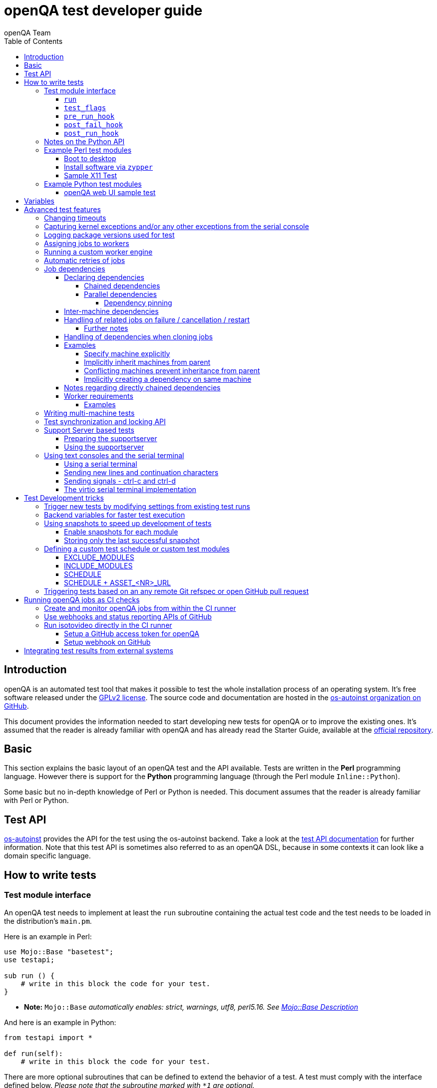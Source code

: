 
[[writingtests]]
= openQA test developer guide
:toc: left
:toclevels: 6
:author: openQA Team

== Introduction

openQA is an automated test tool that makes it possible to test the whole
installation process of an operating system. It's free software released
under the http://www.gnu.org/licenses/gpl-2.0.html[GPLv2 license]. The
source code and documentation are hosted in the
https://github.com/os-autoinst[os-autoinst organization on GitHub].

This document provides the information needed to start developing new tests for
openQA or to improve the existing ones. It's assumed that the reader is already
familiar with openQA and has already read the Starter Guide, available at the
https://github.com/os-autoinst/openQA[official repository].

== Basic
[id="basic"]

This section explains the basic layout of an openQA test and the API available.
Tests are written in the *Perl* programming language. However there is support
for the *Python* programming language (through the Perl module
`Inline::Python`).

Some basic but no in-depth knowledge of Perl or Python is needed. This document
assumes that the reader is already familiar with Perl or Python.

== Test API
[id="api"]
:testapi: https://github.com/os-autoinst/os-autoinst/blob/master/testapi.pm[os-autoinst]

{testapi} provides the API for the test using the os-autoinst backend. Take a
look at the http://open.qa/api/testapi[test API documentation] for further
information. Note that this test API is sometimes also referred to as an openQA
DSL, because in some contexts it can look like a domain specific language.

== How to write tests

=== Test module interface

An openQA test needs to implement at least the `run` subroutine containing the
actual test code and the test needs to be loaded in the distribution's
`main.pm`.

Here is an example in Perl:

[source,perl]
-------------------------------------------------------------------
use Mojo::Base "basetest";
use testapi;

sub run () {
    # write in this block the code for your test.
}
-------------------------------------------------------------------
* **Note:** `Mojo::Base` _automatically enables: strict, warnings, utf8, perl5.16. See https://docs.mosjolicious.org/Mojo/Base#DESCRIPTION[Mojo::Base Description]_

And here is an example in Python:

[source,python]
-------------------------------------------------------------------
from testapi import *

def run(self):
    # write in this block the code for your test.
-------------------------------------------------------------------

There are more optional subroutines that can be defined to extend the behavior
of a test. A test must comply with the interface defined below. _Please note
that the subroutine marked with `*1` are optional._

[source,python]
-------------------------------------------------------------------
# Written in type-hinted python to indicate explicitly return types
def run(self): -> None
def test_flags(): -> dict # *1
def post_fail_hook(): -> None # *1
def pre_run_hook(): -> None # *1
def post_run_hook(): -> None # *1
-------------------------------------------------------------------

==== `run`
Defines the actual steps to be performed during the module execution.

An example usage:

[source,perl]
-------------------------------------------------------------------
sub run () {
    # wait for bootloader to appear
    # with a timeout explicitly lower than the default because
    # the bootloader screen will timeout itself
    assert_screen "bootloader", 15;

    # press enter to boot right away
    send_key "ret";

    # wait for the desktop to appear
    assert_screen "desktop", 300;
}
-------------------------------------------------------------------

`assert_screen` & `send_key` are provided by {testapi}.

==== `test_flags`

Specifies what should happen when test execution of the current test module is
finished depending on the result.

Each flag is defined with a hash key, the possible hash keys are:

* *fatal*: When set to `1` the whole test suite is aborted if the test module
   fails. The overall state is set to `failed`.
* *ignore_failure*: When set to `1` and the test module fails, it will not
   affect the overall result at all.
* *milestone*: After this test succeeds, update the 'lastgood' snapshot of the
   SUT.
* *no_rollback*: Don't roll back to the 'lastgood' snapshot of the SUT if the
   test module fails.
* *always_rollback*: Roll back to the 'lastgood' snapshot of the SUT even if
   test was successful.

See the example below for how to enable a test flag. Note that snapshots are
only supported by the QEMU backend. When using other backends `fatal` is
therefore enabled by default. One can explicitly set it to `0` to disable the
behavior for all backends even though it is not possible to roll back.

An example usage:

[source,perl]
-------------------------------------------------------------------
sub test_flags () {
    return {fatal => 1};
}
-------------------------------------------------------------------

==== `pre_run_hook`

It is called before the run function - mainly useful for a whole group of tests.
It is useful to setup the start point of the test.

An example usage:

[source,perl]
-------------------------------------------------------------------
sub pre_run_hook () {
    # Make sure to begin the test in the root console.
    select_console 'root-console';
}
-------------------------------------------------------------------

==== `post_fail_hook`

It is called after `run()` failed. It is useful to upload log files or to
determine the state of the machine.

An example usage:

[source,perl]
-------------------------------------------------------------------
sub post_fail_hook () {
    # Take an screenshot when the test failed
    save_screenshot;
}
-------------------------------------------------------------------

==== `post_run_hook`

It is called after `run()` regardless of the result of the test run.

An example usage:

[source,perl]
-------------------------------------------------------------------
sub post_fail_hook () {
    send_key 'ctrl-alt-f3';

    assert_script_run 'openqa-cli api experimental/search q=shutdown.pm' ;    
}
-------------------------------------------------------------------

=== Notes on the Python API
[id="notes-python-api"]

The Python integration that OpenQA offers through `Inline::Python` also allows
the test modules to import other Perl modules with the usage of the `perl`
virtual package provided by `Inline::Python`.

Because of the way `Inline::Python` binds Perl functions to Python it is not
possible to use keywords arguments from Python to Perl functions. They must be
passed as positional arguments, for example `"key", "value"`.

See the following snippet of Perl code

[source,perl]
-------------------------------------------------------------------
use x11utils;

# [...] omitted for brevity

sub run () {
    # [...] omitted for brevity

    # Start vncviewer - notice the named arguments
    x11_start_program('vncviewer :0',
        target_match => 'virtman-gnome_virt-install',
        match_timeout => 100
    );
    # [...] omitted for brevity
}
-------------------------------------------------------------------

versus the equivalent python code:

[source,python]
-------------------------------------------------------------------
from testapi import *

# [...] omitted for brevity

def run(self):
    perl.require('x11utils')

    # Start vncviewer - notice the named arguments passed as positional arguments
    # Formatted in pairs for better visibility.

    perl.x11utils.x11_start_program('vncviewer :0',
        'target_match', 'virtman-gnome_virt-install',
        'match_timeout', 100
    )
    # [...] omitted for brevity
-------------------------------------------------------------------

Additionally, Python tests do not support `run_args`. An error will be present
when a Python test detects the presence of `run_args` on schedule.

This is because of the way `Inline::Python` handles argument passing between
Perl <-> Python, references to complex Perl objects do not reach Python properly
and they can't be used.

=== Example Perl test modules
[id="testmodule_perl_examples"]

The following examples are short complete test modules written in Perl
implementing the interface described above.

==== Boot to desktop
[id="testmodule_perl_boot"]

[caption="Example: "]
.Boots into desktop when pressing enter at the boot loader screen.

The following example is a basic test that assumes some live image that boots
into the desktop when pressing enter at the boot loader:

[source,perl]
-------------------------------------------------------------------
use Mojo::Base "basetest";
use testapi;

sub run () {
    # wait for bootloader to appear
    # with a timeout explicitly lower than the default because
    # the bootloader screen will timeout itself
    assert_screen "bootloader", 15;

    # press enter to boot right away
    send_key "ret";

    # wait for the desktop to appear
    assert_screen "desktop", 300;
}

sub test_flags () {
    return {fatal => 1};
}
-------------------------------------------------------------------

==== Install software via `zypper`
[id="testmodule_perl_zypper"]

[caption="Example: "]
.Console test that installs software from remote repository via zypper command

[source,perl]
----------------------------------------------------------------------------------------------------------
sub run () {
    # change to root
    become_root;

    # output zypper repos to the serial
    script_run "zypper lr -d > /dev/$serialdev";

    # install xdelta and check that the installation was successful
    assert_script_run 'zypper --gpg-auto-import-keys -n in xdelta';

    # additionally write a custom string to serial port for later checking
    script_run "echo 'xdelta_installed' > /dev/$serialdev";

    # detecting whether 'xdelta_installed' appears in the serial within 200 seconds
    die "we could not see expected output" unless wait_serial "xdelta_installed", 200;

    # capture a screenshot and compare with needle 'test-zypper_in'
    assert_screen 'test-zypper_in';
}
----------------------------------------------------------------------------------------------------------

==== Sample X11 Test

[caption="Example: "]
.Typical X11 test testing kate

[source,perl]
--------------------------------------------------------------
sub run () {
    # make sure kate was installed
    # if not ensure_installed will try to install it
    ensure_installed 'kate';

    # start kate
    x11_start_program 'kate';

    # check that kate execution succeeded
    assert_screen 'kate-welcome_window';

    # close kate's welcome window and wait for the window to disappear before
    # continuing
    wait_screen_change { send_key 'alt-c' };

    # typing a string in the editor window of kate
    type_string "If you can see this text kate is working.\n";

    # check the result
    assert_screen 'kate-text_shown';

    # quit kate
    send_key 'ctrl-q';

    # make sure kate was closed
    assert_screen 'desktop';
}
--------------------------------------------------------------

=== Example Python test modules
[id="testmodule_python_examples"]

The following examples are short complete test modules written in Python
implementing the interface described above.

==== openQA web UI sample test
[id="testmodule_python_webui"]

[caption="Example: "]
.Test for the openQA web UI written in Python

[source,python]
--------------------------------------------------------------
from testapi import *

def run(self):
    assert_screen('openqa-logged-in')
    assert_and_click('openqa-search')
    type_string('shutdown.pm')
    send_key('ret')
    assert_screen('openqa-search-results')

    # import further Perl-based libraries (besides `testapi`)
    perl.require('x11utils')

    # use imported Perl-based libraries; call Perl function that would be called via "named arguments" in Perl
    # note: In Perl the call would have been: x11_start_program('flatpak run com.obsproject.Studio', target_match => 'obsproject-wizard')
    #
    # See the explanation in the "Notes on the Python API" section.
    perl.x11utils.x11_start_program('flatpak run com.obsproject.Studio', 'target_match', 'obsproject-wizard')

def switch_to_root_console():
    send_key('ctrl-alt-f3')

def post_fail_hook(self):
    switch_to_root_console()
    assert_script_run('openqa-cli api experimental/search q=shutdown.pm')

def test_flags(self):
    return {'fatal': 1}
--------------------------------------------------------------

== Variables

Test case behavior can be controlled via variables. Some basic variables like
`DISTRI`, `VERSION`, `ARCH` are always set. Others like `DESKTOP` are defined by
the 'Test suites' in the openQA web UI. Check the existing tests at
https://github.com/os-autoinst/os-autoinst-distri-opensuse[os-autoinst-distri-opensuse
on GitHub] for examples.

Variables are accessible via the *get_var* and *check_var* functions.

== Advanced test features

=== Changing timeouts

By default, tests are aborted after two hours by the worker. To change this
limit, set the test variable `MAX_JOB_TIME` to the desired number of seconds.

The download of assets, synchronization of tests and other setup tasks do *not*
count into `MAX_JOB_TIME`. However, the setup time is limited by default to one
hour. This can be changed by setting `MAX_SETUP_TIME`.

To save disk space, increasing `MAX_JOB_TIME` beyond the default will
automatically disable the video by adding `NOVIDEO=1` to the test settings. This
can be prevented by adding `NOVIDEO=0` explicitly.

The variable `TIMEOUT_SCALE` allows to scale `MAX_JOB_TIME` and timeouts within
the backend, for example the <<_api,test API>>. This is supposed to be set
within the worker settings on slow worker hosts. It has no influence on the
video setting.

=== Capturing kernel exceptions and/or any other exceptions from the serial console

Soft and hard failures can be triggered on demand by regular expressions when
they match the serial output which is done after the test is executed. In case
it does not make sense to continue the test run even if the current test module
does not have the fatal flag, use `fatal` as serial failure type, so all
subsequent test modules will not be executed if such failure was detected.

To use this functionality the test developer needs to define the patterns to
look for in the serial output either in the main.pm or in the test itself. Any
pattern change done in a test it will be reflected in the next tests.

The patterns defined in `main.pm` will be valid for all the tests.

To simplify tests results review, if job fails with the same message, which is
defined for the pattern, as previous job, automatic comment carryover will work
even if test suites have failed due to different test modules.

[caption="Example: "]
.Defining serial exception capture in the main.pm
[source,perl]
--------------------------------------------------------------
$testapi::distri->set_expected_serial_failures([
        {type => 'soft', message  => 'known issue',  pattern => quotemeta 'Error'},
        {type => 'hard', message  => 'broken build', pattern => qr/exception/},
        {type => 'fatal', message => 'critical issue build', pattern => qr/kernel oops/},
    ]
);
--------------------------------------------------------------

[caption="Example: "]
.Defining serial exception capture in the test
[source,perl]
--------------------------------------------------------------
sub run () {
    my ($self) = @_;
    $self->{serial_failures} = [
        {type => 'soft', message  => 'known issue',  pattern => quotemeta 'Error'},
        {type => 'hard', message  => 'broken build', pattern => qr/exception/},
        {type => 'fatal', message => 'critical issue build', pattern => qr/kernel oops/},
    ];
    ...
}
--------------------------------------------------------------
[caption="Example: "]
.Adding serial exception capture in the test
[source,perl]
--------------------------------------------------------------
sub run () {
    my ($self) = @_;
    push @$self->{serial_failures}, {type => 'soft', message => 'known issue',  pattern => quotemeta 'Error'};
    ...
}
--------------------------------------------------------------

=== Logging package versions used for test

There are two sets of packages that can be included in test logs:
1. Packages installed on the worker itself - stored as `worker_packages.txt`.
2. Packages installed on SUT - stored as `sut_packages.txt`.

For both sets, if present, openQA will include the difference to the last good
job in the "Investigation" tab of a failed job.

To enable logging of worker package versions, set `PACKAGES_CMD` in
`workers.ini`.  The command should print installed packages with their version
to stdout. For RPM-based systems it can be for example `rpm -qa`.

To enable logging of SUT package versions, make the test create the file
`sut_packages.txt` in the current worker directory. If `upload_logs()` is used,
the resulting file needs to be copied/moved.

[caption="Example: "]
.Logging SUT package versions
[source,perl]
--------------------------------------------------------------
use Mojo::File qw(path);
sub run {
    ...
    assert_script_run("rpm -qa > sut_packages.txt");
    my $fname = upload_logs("sut_packages.txt");
    path("ulogs/$fname")->move_to("sut_packages.txt");
    ...
}
--------------------------------------------------------------

=== Assigning jobs to workers

By default, any worker can get any job with the matching architecture.

This behavior can be changed by setting the job variable `WORKER_CLASS` taking
a comma-separated list of worker class values. The values are combined from
multiple places where defined. Typically machines and test suite
configurations set the worker class. Jobs with this variable set are assigned
only to workers, which have all corresponding worker class values in their
configuration (and-combination).

For example, the following configuration ensures, that jobs with
`WORKER_CLASS=desktop` can be assigned _only_ to worker instances 1 and 2.
Jobs with `WORKER_CLASS=desktop,foo` can only be assigned to worker instance 2
which has both the values `desktop` _and_ `foo`:

[caption="File: "]
.workers.ini
[source,ini]
--------------------------------------------------------------------------------
[1]
WORKER_CLASS = desktop

[2]
WORKER_CLASS = desktop,foo,bar

[3]
# WORKER_CLASS is not set
--------------------------------------------------------------------------------

Worker class values can also be set to additionally qualify workers or worker
instances for informational purposes, for example region and location tags
based on company conventions:

[caption="File: "]
.workers.ini
[source,ini]
--------------------------------------------------------------------------------
[global]
WORKER_CLASS = planet-earth,continent-antarctica,location-my_station
--------------------------------------------------------------------------------


=== Running a custom worker engine

By default the openQA workers run the "isotovideo" application from PATH on the
worker host, that is in most cases
https://github.com/os-autoinst/os-autoinst/blob/master/isotovideo[isotovideo].
A custom worker engine command can be set with the test variable `ISOTOVIDEO`.
For example to run isotovideo from a custom container image one could use the
test variable setting
`ISOTOVIDEO=podman run --pull=always --rm -it registry.example.org/my/container/isotovideo /usr/bin/isotovideo -d`

=== Automatic retries of jobs

You might encounter flaky openQA tests that fail sporadically. The best way to
address flaky test code is of course to fix the test code itself. For example,
if certain steps rely on external components over network, retries within the
test modules should be applied.

However, there can still be cases where you might want openQA to automatically
retrigger jobs. This can be achieved by setting the test variable `RETRY` in the
format `<retries>[:<description>]` to an integer value with the maximum number
of retries and an optional description string separated by a colon. For example
triggering an openQA job with the variable `RETRY=2:bug#42` will retrigger an
openQA test on failure up to 2 totalling to up to 3 jobs. Note that the retry
jobs are scheduled immediately and will be executed as soon as possible
depending on available worker slots. Many factors can change in retries
impacting the reproducibility, e.g. the used worker host and instance, any
network related content, etc. By default openQA tests do not retry. The
optional, additional description string is used only for reference and has no
functional impact.

See <<Installing.asciidoc#automatic_cloning_incomplete_jobs,Automatic cloning of incomplete jobs>>
for an additional solution intended for administrators handling known issues
causing incomplete jobs.

<<Installing.asciidoc#custom_hook_scripts_job_done,Custom hook scripts on "job done" based on result>>
can be used to apply more elaborate issue detection and retriggering of tests.

=== Job dependencies
There are different dependency *types*, most importantly _chained_ and
_parallel_ dependencies.

A dependency is always between two jobs where one of the jobs is the _parent_
and one the _child_. The concept of parent and child jobs is *orthogonal* to
the concept of types.

A job can have multiple dependencies. So in conclusion, a job can have multiple
children and multiple parents at the same time and each child/parent-relation
can be of an arbitrary type.

Additionally, dependencies can be machine-specific (see
<<WritingTests.asciidoc#_inter_machine_dependencies,Inter-machine dependencies>>
section).

==== Declaring dependencies
Dependencies are declared by adding a job setting on the child job specifying
its parents. There is one variable for each dependency type.

When starting jobs
<<UsersGuide.asciidoc#_spawning_multiple_jobs_based_on_templates_isos_post,based on templates>>
the relevant settings are `START_AFTER_TEST`, `START_DIRECTLY_AFTER_TEST` and
`PARALLEL_WITH`. Details are explained for the different dependency types
specifically in the subsequent sections. Generally, if declaring a dependency
does not work as expected, be sure to check the "scheduled product" for the jobs
(which is linked on the info box of the details page of any created job).

When starting a single set of new jobs, the dependencies must be declared as
explained in the
<<UsersGuide.asciidoc#_further_examples_for_advanced_dependency_handling,Further examples for advanced dependency handling>>
section. The variables mentioned in the subsequent sections do *not* apply.

===== Chained dependencies
_Chained_ dependencies declare that one test must only run after another test
has concluded. For instance, extra tests relying on a successfully finished
installation should declare a chained dependency on the installation test.

There are also _directly-chained_ dependencies. They are similar to _chained_
dependencies but are strictly a distinct type. The difference between _chained_
and _directly-chained_ dependencies is that directly-chained means the tests
must run directly after another on the same worker slot. This can be useful to
test efficiently on bare metal SUTs and other self-provisioning environments.

Tests that are waiting for their _chained_ parents to finish are shown as
"blocked" in the web UI. Tests that are waiting for their _directly-chained_
parents to finish are shown as "assigned" in the web UI.

To declare a _chained_ dependency add the variable `START_AFTER_TEST` with the
name(s) of test suite(s) after which the selected test suite is supposed to run.
Use a comma-separated list for multiple test suite dependencies, e.g.
`START_AFTER_TEST="kde,dhcp-server"`.

To declare a _directly-chained_ dependency add the variable
`START_DIRECTLY_AFTER_TEST`. It works in the same way as for _chained_
dependencies. Mismatching worker classes between jobs to run in direct sequence
on the same worker are considered an error.

NOTE: The set of all jobs that have direct or indirect _directly-chained_
dependencies between each other is sometimes called a _directly-chained
cluster_. All jobs within the cluster will be assigned to a single worker-slot
at the same time by the scheduler.

===== Parallel dependencies
_Parallel_ dependencies declare that tests must be scheduled to run at the same
time. An example are "multi-machine tests" which usually test some kind of
server and multiple clients. In this example the client tests should declare a
parallel dependency on the server tests.

To declare a _parallel_ dependency, use the `PARALLEL_WITH` variable with the
name(s) of test suite(s) that need other test suite(s) to run at the same time.
In other words, `PARALLEL_WITH` declares "I need this test suite to be running
during my run". Use a comma separated list for multiple test suite dependencies
(e.g. `PARALLEL_WITH="web-server,dhcp-server"`).

Keep in mind that the parent job _must be running until all children finish_.
Otherwise the scheduler will cancel child jobs once parent is done.

NOTE: The set of all jobs that have direct or indirect _parallel_ dependencies
between each other is sometimes called a _parallel cluster_. The scheduler can
only assign these jobs if there is a sufficient number of free worker-slots. To
avoid a parallel cluster from starvation its priority is increased gradually and
eventually workers can be held back for the cluster.

====== Dependency pinning
It is possible to ensure that all jobs within the same _parallel_ cluster are
executed on the same worker host. This is useful for connecting the SUTs without
having to connect the physical worker hosts. Use `PARALLEL_ONE_HOST_ONLY=1` to
enable this. This setting can be applied as a test variable during the time
of scheduling as well as in the worker configuration file `workers.ini`.

WARNING: You need to provide enough worker slots on single worker hosts to fit
an entire cluster. So this feature is mainly intended to workaround situations
where establishing a physical connection between worker hosts is problematic and
should not be used needlessly. This feature is also still subject to change as
we explore ways to make it more flexible.

==== Inter-machine dependencies
Those dependencies make it possible to create job dependencies between tests
which are supposed to run on different machines.

To use it, simply append the machine name for each dependent test suite with an
`@` sign separated. If a machine is not explicitly defined, the variable
`MACHINE` of the current job is used for the dependent test suite.

Example 1:

 START_AFTER_TEST="kde@64bit-1G,dhcp-server@64bit-8G"

Example 2:

 PARALLEL_WITH="web-server@ipmi-fly,dhcp-server@ipmi-bee,http-server"

Then, in job templates, add test suite(s) and all of its dependent test
suite(s). Keep in mind to place the machines which have been explicitly defined
in a variable for each dependent test suite. Checkout the following example
sections to get a better understanding.

==== Handling of related jobs on failure / cancellation / restart
openQA tries to handle things sensibly when jobs with dependencies either fail,
or are manually cancelled or restarted:

* When a chained or parallel parent fails or is cancelled, all children will be
  cancelled.
* When a parent is restarted, all children are also restarted recursively.
* When a parallel child is restarted, the parent and siblings will also be
  restarted.
* When a *regularly* chained child is restarted, the parent is only restarted if
  it failed. This will usually be fine, but be aware that if an asset uploaded
  by the chained parent has been cleaned up, the child may fail immediately. To
  deal with this case, just restart the parent to recreate the asset.
* When a *directly* chained child is restarted, all directly chained parents are
  recursively restarted (but not directly chained siblings). Otherwise it would
  not be possible to guarantee that the jobs run directly after each other on
  the same worker.
* When a parallel *child* fails or is cancelled, the parent and all other
  children are also cancelled. This behaviour is intended for closely-related
  clusters of jobs, e.g. high availability tests, where it's sensible to assume
  the entire test is invalid if any of its components fails. A special variable
  can be used to change this behaviour. Setting a parallel parent job's
  PARALLEL_CANCEL_WHOLE_CLUSTER to a false value, i.e. 0, changes this so that,
  if one of its children fails or is cancelled but the parent has other pending
  or active children, the parent and the other children will not be cancelled.
  This behaviour makes more sense if the parent is providing services to the
  various children but the children themselves are not closely related and a
  failure of one does not imply that the tests run by the other children and the
  parent are invalid.

===== Further notes
* The API also allows to skip restarting parents via `skip_parents=1` and to
  skip restarting children via `skip_children=1`. It is also possible to skip
  restarting only passed and softfailed children via
  `skip_ok_result_children=1`.
* Restarting multiple directly chained children individually is not possible
  because the parent would be restarted twice which is not possible. So one
  needs to restart the parent job instead. Use the mentioned
  `skip_ok_result_children=1` to restart only jobs which are not ok

==== Handling of dependencies when cloning jobs
Be sure to have ready the <<WritingTests.asciidoc#_job_dependencies,job
dependencies>> section to have an understanding of different dependency types
and the distinction between parents and children.

When cloning a job via `openqa-clone-job`, parent jobs are cloned as well by
default, regardless of the type. Use `--skip-deps` to avoid cloning parent jobs.
Use `--skip-chained-deps` to avoid cloning parents of the types `CHAINED` and
`DIRECTLY_CHAINED`.

When cloning a job via `openqa-clone-job`, child jobs of the type `PARALLEL` are
cloned by default. Use `--clone-children` to clone child jobs of other types as
well. By default, only direct children are considered (regardless of the type).
Use `--max-depth` to specify a higher depth (`0` denotes infinity). Be aware
that this affects siblings as well when cloning parents (as explained in the
previous paragraph).

As a consequence it makes a difference which job of the dependency tree is
cloned, especially with default parameters. Examples:

* Cloning a _chained child_ (e.g. an "extra" test) will clone its parents (e.g.
an "installation" test) as well but *not* vice versa.
* To clone a parallel cluster, the _parallel parent_ should be cloned (e.g. the
"server" test). When cloning a parallel child, only _that_ child and the parent
will be cloned but not the siblings (e.g. the other "client" tests).

==== Examples
===== Specify machine explicitly
Assume there is a test suite `A` supposed to run on machine `64bit-8G`.
Additionally, test suite `B` supposed to run on machine `64bit-1G`.

That means test suite `B` needs the variable `START_AFTER_TEST=A@64bit-8G`. This
results in the following dependency:
----
A@64bit-8G --> B@64bit-1G
----

===== Implicitly inherit machines from parent
Assume test suite `A` is supposed to run on the machines `64bit` and `ppc`.
Additionally, test suite `B` is supposed to run on both of these machines as
well. This can be achieved by simply adding the variable `START_AFTER_TEST=A` to
test suite `B` (omitting the machine at all). openQA take the best matches. This
results in the following dependencies:

----
A@64bit --> B@64bit
A@ppc --> B@ppc
----

===== Conflicting machines prevent inheritance from parent
Assume test suite `A` is supposed to run on machine `64bit-8G`. Additionally,
test suite `B` is supposed to run on machine `64bit-1G`.

Adding the variable `START_AFTER_TEST=A` to test suite `B` will *not* work. That
means openQA will *not* create a job dependency and instead shows an error
message. So it is required to explicitly define the variable as
`START_AFTER_TEST=A@64bit-8G` in that case.

Consider a different example: Assume test suite `A` is supposed to run on the
machines `ppc`, `64bit` and `s390x`. Additionally, there are 3 testsuites `B` on
`ppc-1G`, `C` on `ppc-2G` and `D` on `ppc64le`.

Adding the variable `PARALLEL_WITH=A@ppc` to the test suites `B`, `C` and `D`
will result in the following dependencies:

----
            A@ppc
              ^
           /  |  \
         /    |    \
B@ppc-1G  C@ppc-2G  D@ppc64le
----

openQA will also show errors that test suite `A` is not necessary on the
machines `64bit` and `s390x`.

===== Implicitly creating a dependency on same machine
Assume the value of the variable `START_AFTER_TEST` or `PARALLEL_WITH` *only*
contains a test suite name but no machine (e.g. `START_AFTER_TEST=A,B` or
`PARALLEL_WITH=A,B`).

In this case openQA will create job dependencies that are scheduled on the same
machine if all test suites are placed on the same machine.

==== Notes regarding directly chained dependencies
Having multiple jobs with `START_DIRECTLY_AFTER_TEST` pointing to the same
parent job is possible, e.g.:
----
   --> B --> C
 /
A
 \
   --> D --> E
----

Of course only either `B` or `D` jobs can really be started *directly* after
`A`. However, the use of `START_DIRECTLY_AFTER_TEST` still makes sure that no
completely different job is executed in the middle and of course that all of
these jobs are executed on the same worker.

The directly chained sub-trees are executed in alphabetical order. So the above
tree would result in the following execution order: `A, B, C, D, E`.

If `A` fails, none of the other jobs are attempted to be executed. If `B` fails,
`C` is not attempted to be executed but `D` and `E` are. The assumption is that
the average error case does not leave the system in a completely broken state
and possibly required cleanup is done in the post fail hook.

Directly chained dependencies and regularly chained dependencies can be mixed.
This allows to create a dependency tree which contains multiple directly chained
sub-trees. Be aware that these sub-trees might be executed on *different*
workers and depending on the tree even be executed in parallel.

==== Worker requirements
`CHAINED` and `DIRECTLY_CHAINED` dependencies require only one worker.
`PARALLEL` dependencies on the other hand require as many free workers as jobs
are present in the parallel cluster.

===== Examples

.`CHAINED` - i.e. test basic functionality before going advanced - requires 1 worker
----
A --> B --> C

Define test suite A,
then define B with variable START_AFTER_TEST=A and then define C with START_AFTER_TEST=B

-or-

Define test suite A, B
and then define C with START_AFTER_TEST=A,B
In this case however the start order of A and B is not specified.
But C will start only after A and B are successfully done.
----
.`PARALLEL` basic High-Availability
----
A
^
B

Define test suite A
and then define B with variable PARALLEL_WITH=A.
A in this case is parent test suite to B and must be running throughout B run.
----
.`PARALLEL` with multiple parents - i.e. complex support requirements for one test - requires 4 workers
----
A B C
\ | /
  ^
  D

Define test suites A,B,C
and then define D with PARALLEL_WITH=A,B,C.
A,B,C run in parallel and are parent test suites for D and all must run until D finish.
----
.`PARALLEL` with one parent - i.e. running independent tests against one server - requires at least 2 workers
----
   A
   ^
  /|\
 B C D

Define test suite A
and then define B,C,D with PARALLEL_WITH=A
A is parent test suite for B, C, D (all can run in parallel).
Children B, C, D can run and finish anytime, but A must run until all B, C, D finishes.
----

[id="mm-tests"]
=== Writing multi-machine tests

Scenarios requiring more than one system under test (SUT), like High
Availability testing, are covered as multi-machine tests (MM tests) in this
section.

openQA approaches multi-machine testing by assigning parallel dependencies
between individual jobs (which are explained in the previous section). For MM
tests specifically, also take note of the following remarks:

* _Everything needed for MM tests must be running as a test job_ (or you are on
  your own). Even support infrastructure (custom DHCP, NFS, etc. if required),
  which in principle is not part of the actual testing, must have a defined test
  suite so a test job can be created.
* The openQA scheduler makes sure _tests are started as a group_ and in right
  order, _cancelled as a group_ if some dependencies are violated and _cloned as
  a group_ if requested (according to the specified job dependencies).
* openQA does _not_ automatically synchronize individual steps of the tests.
* openQA provides a _locking server for basic synchronization_ of tests (e.g.
  wait until services are ready for failover). The correct usage of these locks
  is the responsibility of the test writer (beware deadlocks).

In short, writing multi-machine tests adds a few more layers of complexity:

1. Documenting the dependencies and order between individual tests
2. Synchronization between individual tests
3. Actual technical realization (i.e.
   <<Networking.asciidoc#networking,custom networking>>)

=== Test synchronization and locking API

openQA provides a locking API. To use it in your test files import the `lockapi`
package (_use lockapi;_). It provides the following functions: `mutex_create`,
`mutex_lock`, `mutex_unlock`, `mutex_wait`

Each of these functions takes the name of the mutex lock as first parameter. The
name must not contain the "-" character. Mutex locks are associated with the
caller's job.

`mutex_lock` tries to lock the mutex for the caller's job. The `mutex_lock` call
blocks if the mutex does not exist or has been locked by a different job.

`mutex_unlock` tries to unlock the mutex. If the mutex is locked by a different
job, `mutex_unlock` call blocks until the lock becomes available. If the mutex
does not exist the call returns immediately without doing anything.

`mutex_wait` is a combination of `mutex_lock` and `mutex_unlock`. It displays
more information about mutex state (time spent waiting, location of the lock).
Use it if you need to wait for a specific action from single place (e.g. that
Apache is running on the master node).

`mutex_create` creates a new mutex which is initially unlocked. If the mutex
already exists the call returns immediately without doing anything.

Mutexes are addressed by _their name_. Each cluster of parallel jobs (defined
via `PARALLEL_WITH` dependencies) has its own namespace. That means concurrently
running jobs in different parallel job clusters use distinct mutexes (even if
the same names are used).

The `mmapi` package provides `wait_for_children` which the parent can use to
wait for the children to complete.

[caption="Example of mutex usage"]
====
[source,perl]
--------------------------------------------------------------------------------
use lockapi;
use mmapi;

# On parent job
sub run () {
    # ftp service started automatically on boot
    assert_screen 'login', 300;

    # unlock by creating the lock
    mutex_create 'ftp_service_ready';

    # wait until all children finish
    wait_for_children;
}

# On child we wait for ftp server to be ready
sub run () {
    # wait until ftp service is ready
    # performs mutex lock & unlock internally
    mutex_wait 'ftp_service_ready';

    # connect to ftp and start downloading
    script_run 'ftp parent.job.ip';
    script_run 'get random_file';
}

# Mutexes can be used also for garanting exclusive access to resource
# Example on child when only one job should access ftp at time
sub run () {
    # wait until ftp service is ready
    mutex_lock 'ftp_service_ready';

    # Perform operation with exclusive access
    script_run 'ftp parent.job.ip';
    script_run 'put only_i_am_here';
    script_run 'bye';

    # Allow other jobs to connect afterwards
    mutex_unlock 'ftp_service_ready';
}

--------------------------------------------------------------------------------
====


Sometimes it is useful to wait for a certain action from the child or sibling
job rather than the parent. In this case the child or sibling will create a
mutex and any cluster job can lock/unlock it.

The child can however die at any time. To prevent parent deadlock in this
situation, it is required to pass the mutex owner's job ID as a second parameter
to `mutex_lock` and `mutex_wait`. The mutex owner is the job that creates the
mutex. If a child job with a given ID has already finished, `mutex_lock` calls
die. The job ID is also required when unlocking such a mutex.

[caption="Example of mmapi: Parent Job"]
.Wait until the child reaches given point
====
[source,perl]
--------------------------------------------------------------------------------
use lockapi;
use mmapi;

sub run () {
    my $children = get_children();

    # let's suppose there is only one child
    my $child_id = (keys %$children)[0];

    # this blocks until the lock is available and then does nothing
    mutex_wait('child_reached_given_point', $child_id);

    # continue with the test
}
--------------------------------------------------------------------------------
====


Mutexes are a way to wait for specific events from a single job. When we need
multiple jobs to reach a certain state we need to use barriers.

To create a barrier call `barrier_create` with the parameters name and count.
The name serves as an ID (same as with mutexes). The count parameter specifies
the number of jobs needed to call `barrier_wait` to unlock barrier.

There is an optional `barrier_wait` parameter called `check_dead_job`. When used
it will kill all jobs waiting in `barrier_wait` if one of the cluster jobs dies.
It prevents waiting for states that will never be reached (and eventually dies
on job timeout). It should be set only on one of the `barrier_wait` calls.

An example would be one master and three worker jobs and you want to do initial
setup in the three worker jobs before starting main actions. In such a case you
might use `check_dead_job` to avoid useless actions when one of the worker jobs
dies.


[caption="Example of barriers: "]
.Check for dead jobs while waiting for barrier
====
[source,perl]
--------------------------------------------------------------------------------
use lockapi;

# In main.pm
barrier_create('NODES_CONFIGURED', 4);

# On master job
sub run () {
    assert_screen 'login', 300;

    # Master is ready, waiting while workers are configured (check_dead_job is optional)
    barrier_wait {name => "NODES_CONFIGURED", check_dead_job => 1};

    # When 4 jobs called barrier_wait they are all unblocked
    script_run 'create_cluster';
    script_run 'test_cluster';

    # Notify all nodes that we are finished
    mutex_create 'CLUSTER_CREATED';
    wait_for_children;
}

# On 3 worker jobs
sub run () {
    assert_screen 'login', 300;

    # do initial worker setup
    script_run 'zypper in HA';
    script_run 'echo IP > /etc/HA/node_setup';

    # Join the group of jobs waiting for each other
    barrier_wait 'NODES_CONFIGURED';

    # Don't finish until cluster is created & tested
    mutex_wait 'CLUSTER_CREATED';
}

--------------------------------------------------------------------------------
====


Getting information about parents and children

[caption="Example of mmapi: "]
.Getting info about parents / children
====
[source,perl]
--------------------------------------------------------------------------------
use Mojo::Base "basetest";
use testapi;
use mmapi;

sub run () {
    # returns a hash ref containing (id => state) for all children
    my $children = get_children();

    for my $job_id (keys %$children) {
      print "$job_id is cancelled\n" if $children->{$job_id} eq 'cancelled';
    }

    # returns an array with parent ids, all parents are in running state (see Job dependencies above)
    my $parents = get_parents();

    # let's suppose there is only one parent
    my $parent_id = $parents->[0];

    # any job id can be queried for details with get_job_info()
    # it returns a hash ref containing these keys:
    #   name priority state result worker_id
    #   t_started t_finished test
    #   group_id group settings
    my $parent_info = get_job_info($parent_id);

    # it is possible to query variables set by openqa frontend,
    # this does not work for variables set by backend or by the job at runtime
    my $parent_name = $parent_info->{settings}->{NAME}
    my $parent_desktop = $parent_info->{settings}->{DESKTOP}
    # !!! this does not work, VNC is set by backend !!!
    # my $parent_vnc = $parent_info->{settings}->{VNC}
}
--------------------------------------------------------------------------------
====

=== Support Server based tests

The idea is to have a dedicated "helper server" to allow advanced network based
testing.

Support server takes advantage of the basic parallel setup as described in the
previous section, with the support server being the parent test 'A' and the test
needing it being the child test 'B'. This ensures that the test 'B' always have
the support server available.

==== Preparing the supportserver


The support server image is created by calling a special test, based on the
autoyast test:

[source,sh]
--------------------------------------------------------------------------------
/usr/share/openqa/script/client jobs post DISTRI=opensuse VERSION=13.2 \
    ISO=openSUSE-13.2-DVD-x86_64.iso  ARCH=x86_64 FLAVOR=Server-DVD \
    TEST=supportserver_generator MACHINE=64bit DESKTOP=textmode  INSTALLONLY=1 \
    AUTOYAST=supportserver/autoyast_supportserver.xml SUPPORT_SERVER_GENERATOR=1 \
    PUBLISH_HDD_1=supportserver.qcow2
--------------------------------------------------------------------------------

This produces QEMU image 'supportserver.qcow2' that contains the supportserver.
The 'autoyast_supportserver.xml' should define correct user and password, as
well as packages and the common configuration.

More specific role the supportserver should take is then selected when the
server is run in the actual test scenario.

==== Using the supportserver


In the Test suites, the supportserver is defined by setting:

[source,ini]
--------------------------------------------------------------------------------
HDD_1=supportserver.qcow2
SUPPORT_SERVER=1
SUPPORT_SERVER_ROLES=pxe,qemuproxy
WORKER_CLASS=server,qemu_autoyast_tap_64
--------------------------------------------------------------------------------

where the `SUPPORT_SERVER_ROLES` defines the specific role (see code in
'tests/support_server/setup.pm' for available roles and their definition), and
`HDD_1` variable must be the name of the supportserver image as defined via
`PUBLISH_HDD_1` variable during supportserver generation. If the support server
is based on older SUSE versions (opensuse 11.x, SLE11SP4..) it may also be
needed to add `HDDMODEL=virtio-blk`. In case of QEMU backend, one can also use
`BOOTFROM=c`, for faster boot directly from the `HDD_1` image.

Then for the 'child' test using this supportserver, the following additional
variable must be set: `PARALLEL_WITH=supportserver-pxe-tftp` where
'supportserver-pxe-tftp' is the name given to the supportserver in the test
suites screen. Once the tests are defined, they can be added to openQA in the
usual way:

[source,sh]
-----------------
/usr/share/openqa/script/client isos post DISTRI=opensuse VERSION=13.2 \
        ISO=openSUSE-13.2-DVD-x86_64.iso ARCH=x86_64 FLAVOR=Server-DVD
-----------------

where the `DISTRI`, `VERSION`, `FLAVOR` and `ARCH` correspond to the job group
containing the tests. Note that the networking is provided by tap devices, so
both jobs should run on machines defined by (apart from others) having
`NICTYPE=tap`, `WORKER_CLASS=qemu_autoyast_tap_64`.


[caption="Example of Support Server: "]
.a simple tftp test
====

Let's assume that we want to test tftp client operation. For this, we setup the
supportserver as a tftp server:
[source,ini]
--------------------------------------------------------------------------------
HDD_1=supportserver.qcow2
SUPPORT_SERVER=1
SUPPORT_SERVER_ROLES=dhcp,tftp
WORKER_CLASS=server,qemu_autoyast_tap_64
--------------------------------------------------------------------------------
====

With a test-suites name `supportserver-opensuse-tftp`.

The actual test 'child' job, will then have to set
`PARALLEL_WITH=supportserver-opensuse-tftp`, and also other variables according
to the test requirements. For convenience, we have also started a dhcp server on
the supportserver, but even without it, network could be set up manually by
assigning a free ip address (e.g. 10.0.2.15) on the system of the test job.

[caption="Example of Support Server: "]
.The code in the *.pm module doing the actual tftp test could then look something like the example below
====
[source,perl]
--------------------------------------------------------------------------------
use Mojo::Base 'basetest';
use testapi;

sub run () {
  my $script="set -e -x\n";
  $script.="echo test >test.txt\n";
  $script.="time tftp ".$server_ip." -c put test.txt test2.txt\n";
  $script.="time tftp ".$server_ip." -c get test2.txt\n";
  $script.="diff -u test.txt test2.txt\n";
  script_output($script);

}
--------------------------------------------------------------------------------
====

assuming of course, that the tested machine was already set up with necessary
infrastructure for tftp, e.g. network was set up, tftp rpm installed and tftp
service started, etc. All of this could be conveniently achieved using the
autoyast installation, as shown in the next section.


[caption="Example of Support Server: "]
.autoyast based tftp test
====

Here we will use autoyast to setup the system of the test job and the
os-autoinst autoyast testing infrastructure. For supportserver, this means using
proxy to access QEMU provided data, for downloading autoyast profile and tftp
verify script:

[source,ini]
--------------------------------------------------------------------------------
HDD_1=supportserver.qcow2
SUPPORT_SERVER=1
SUPPORT_SERVER_ROLES=pxe,qemuproxy
WORKER_CLASS=server,qemu_autoyast_tap_64
--------------------------------------------------------------------------------

The actual test 'child' job, will then be defined as:

[source,ini]
--------------------------------------------------------------------------------
AUTOYAST=autoyast_opensuse/opensuse_autoyast_tftp.xml
AUTOYAST_VERIFY=autoyast_opensuse/opensuse_autoyast_tftp.sh
DESKTOP=textmode
INSTALLONLY=1
PARALLEL_WITH=supportserver-opensuse-tftp
--------------------------------------------------------------------------------
====

again assuming the support server's name being `supportserver-opensuse-tftp`.
Note that the `pxe` role already contains `tftp` and `dhcp` server role, since
they are needed for the pxe boot to work.

[caption="Example of Support Server: "]
.The tftp test defined in the `autoyast_opensuse/opensuse_autoyast_tftp.sh` file could be something like:
====
[source,sh]
--------------------------------------------------------------------------------
set -e -x
echo test >test.txt
time tftp #SERVER_URL# -c put test.txt test2.txt
time tftp #SERVER_URL# -c get test2.txt
diff -u test.txt test2.txt && echo "AUTOYAST OK"
--------------------------------------------------------------------------------

and the rest is done automatically, using already prepared test modules in
`tests/autoyast` subdirectory.
====

=== Using text consoles and the serial terminal

Typically the OS you are testing will boot into a graphical shell e.g. The
Gnome desktop environment. This is fine if you wish to test a program with a
GUI, but in many situations you will need to enter commands into a textual
shell (e.g Bash), TTY, text terminal, command prompt, TUI etc.

openQA has two basic methods for interacting with a text shell. The first uses
the same input and output methods as when interacting with a GUI, plus a
serial port for getting raw text output from the SUT. This is primarily
implemented with VNC and so I will referrer to it as the VNC text console.

The serial port device which is used with the VNC text console is the default
virtual serial port device in QEMU (i.e. the device configured with the
`-serial` command line option). I will refer to this as the "default serial
port". openQA currently only uses this serial port for one way communication
from the SUT to the host.

The second method uses another serial port for both input and output. The SUT
attaches a TTY to the serial port which os-autoinst logs into. All
communication is therefore text based, similar to if you SSH'd into a remote
machine. This is called the serial terminal console (or the virtio console,
see implementation section for details).

The VNC text console is very slow and expensive relative to the serial
terminal console, but allows you to continue using `assert_screen` and is more
widely supported. Below is an example of how to use the VNC text console.

[caption="Switching to text mode: "]
.To access a text based console or TTY, you can do something like the
following.
====
[source,perl]
--------------------------------------------------------------------------------
use 5.018;
use Mojo::Base 'opensusebasetest';
use testapi;
use utils;

sub run () {
    wait_boot;  # Utility function defined by the SUSE distribution
    select_console 'root-console';
}
--------------------------------------------------------------------------------

This will select a text TTY and login as the root user (if necessary). Now
that we are on a text console it is possible to run scripts and observe their
output either as raw text or on the video feed.

Note that `root-console` is defined by the distribution, so on different
distributions or operating systems this can vary. There are also many utility
functions that wrap `select_console`, so check your distribution's utility
library before using it directly.

====

[caption="Running a script: "]
.Using the `assert_script_run` and `script_output` commands
====
[source,perl]
--------------------------------------------------------------------------------
assert_script_run('cd /proc');
my $cpuinfo = script_output('cat cpuinfo');
if($cpuinfo =~ m/avx2/) {
    # Do something which needs avx2
}
else {
    # Do some workaround
}
--------------------------------------------------------------------------------

This returns the contents of the SUT's /proc/cpuinfo file to the test script and
then searches it for the term 'avx2' using a regex.

====

The `script_run` and `script_output` are high level commands which use
`type_string` and `wait_serial` underneath. Sometimes you may wish to use lower
level commands which give you more control, but be warned that it may also make
your code less portable.

The command `wait_serial` watches the SUT's serial port for text output and
matches it against a regex. `type_string` sends a string to the SUT like it was
typed in by the user over VNC.

==== Using a serial terminal

IMPORTANT: You need a QEMU version >= 2.6.1 and to set the `VIRTIO_CONSOLE`
variable to 1 to use this with the QEMU backend (it is enabled by default for
https://github.com/os-autoinst/os-autoinst-distri-opensuse[os-autoinst-distri-
opensuse] tests). The svirt backend uses the `SERIAL_CONSOLE` variable, but only
on s390x machines it has been confirmed to be working (failing on Hyper-V,
VMware and XEN, see https://progress.opensuse.org/issues/55985[poo#55985]).

Usually openQA controls the system under test using VNC. This allows the use of
both graphical and text based consoles. Key presses are sent individually as VNC
commands and output is returned in the form of screen images and text output
from the SUT's default serial port.

Sending key presses over VNC is very slow, so for tests which send a lot of text
commands it is much faster to use a serial port for both sending shell commands
and received program output.

Communicating entirely using text also means that you no longer have to worry
about your needles being invalidated due to a font change or similar. It is also
much cheaper to transfer text and test it against regular expressions than
encode images from a VNC feed and test them against sample images (needles).

On the other hand you can no longer use `assert_screen` or take a screen shot
because the text is never rendered as an image. A lot of programs will also send
ANSI escape sequences which will appear as raw text to the test script instead
of being interpreted by a terminal emulator which then renders the text.

[source,perl]
--------------------------------------------------------------------------------
select_console('root-virtio-terminal');  # Selects a virtio based serial terminal
--------------------------------------------------------------------------------

The above code will cause `type_string` and `wait_serial` to write and read from
a virtio serial port. A distribution specific call back will be made which
allows os-autoinst to log into a serial terminal session running on the SUT.
Once `select_console` returns you should be logged into a TTY as root.

NOTE: for https://github.com/os-autoinst/os-autoinst-distri-opensuse[os-autoinst-distri-opensuse]
tests instead of using `select_console('root-virtio-terminal')` directly is the
preferred way to use wrapper `select_serial_terminal()`, which handles all
backends:

[source,perl]
--------------------------------------------------------------------------------
# Selects a virtio based serial terminal if available or fallback to the best suitable console
# for the current backend.
select_serial_terminal();
--------------------------------------------------------------------------------

If you are struggling to visualise what is happening, imagine SSH-ing into a
remote machine as root, you can then type in commands and read the results as if
you were sat at that computer. What we are doing is much simpler than using an
SSH connection (it is more like using GNU `screen` with a serial port), but the
end result looks quite similar.

As mentioned above, changing input and output to a serial terminal has the
effect of changing where `wait_serial` reads output from. On a QEMU VM
`wait_serial` usually reads from the default serial port which is also where the
kernel log is usually output to.

When switching to a virtio based serial terminal, `wait_serial` will then read
from a virtio serial port instead. However the default serial port still exists
and can receive output. Some utility library functions are hard coded to
redirect output to the default serial port and expect that `wait_serial` will be
able to read it. Usually it is not too difficult to fix the utility function,
you just need to remove some redirection from the relevant shell command.

Another common problem is that some library or utility function tries to take a
screen shot. The hard part is finding what takes the screen shot, but then it is
just a simple case of checking `is_serial_terminal` and not taking the screen
shot if we are on a serial terminal console.

Distributions usually wrap `select_console`, so instead of using it directly,
you can use something like the following which is from the OpenSUSE test suite.

[source,perl]
--------------------------------------------------------------------------------
if (select_serial_terminal()) {
        # Do something which only works, or is necessary, on a serial terminal
}
--------------------------------------------------------------------------------

This selects the virtio based serial terminal console if possible. If it is
available then it returns true. It is also possible to check if the current
console is a serial terminal by calling `is_serial_terminal`.

Once you have selected a serial terminal, the video feed will disappear from the
live view, however at the bottom of the live screen there is a separate text
feed. After the test has finished you can view the serial log(s) in the assets
tab. You will probably have two serial logs; `serial0.txt` which is written from
the default serial port and `serial_terminal.txt`.

Now that you are on a serial terminal console everything will start to go a lot
faster. So much faster in fact that race conditions become a big issue.
Generally these can be avoided by using the higher level functions such as
`script_run` and `script_output`.

It is rarely necessary to use the lower level functions, however it helps to
recognise problems caused by race conditions at the lower level, so please read
the following section regardless.

So if you do need to use `type_string` and `wait_serial` directly then try to
use the following pattern:

1) Wait for the terminal prompt to appear.
2) Send your command
3) Wait for your command text to be echoed by the shell (if applicable)
4) Send enter
5) Wait for your command output (if applicable)

To illustrate this is a snippet from the LTP test runner which uses the lower
level commands to achieve a little bit more control. I have numbered the lines
which correspond to the steps above.

[source,perl]
--------------------------------------------------------------------------------
my $fin_msg    = "### TEST $test->{name} COMPLETE >>> ";
my $cmd_text   = qq($test->{command}; echo "$fin_msg\$?");
my $klog_stamp = "echo 'OpenQA::run_ltp.pm: Starting $test->{name}' > /dev/$serialdev";

# More variables and other stuff

if (is_serial_terminal) {
        script_run($klog_stamp);
        wait_serial(serial_term_prompt(), undef, 0, no_regex => 1); #Step 1
        type_string($cmd_text);		  	    	     	    #Step 2
        wait_serial($cmd_text, undef, 0, no_regex => 1);	    #Step 3
        type_string("\n");     	      	 	     		    #Step 4
} else {
        # None serial terminal console code (e.g. the VNC console)
}
my $test_log = wait_serial(qr/$fin_msg\d+/, $timeout, 0, record_output => 1); #Step 5
--------------------------------------------------------------------------------

The first `wait_serial` (Step 1) ensures that the shell prompt has appeared. If
we do not wait for the shell prompt then it is possible that we can send input
to whatever command was run before. In this case that command would be 'echo'
which is used by `script_run` to print a 'finished' message.

It is possible that echo was able to print the finish message, but was then
suspended by the OS before it could exit. In which case the test script is able
to race ahead and start sending input to echo which was intended for the shell.
Waiting for the shell prompt stops this from happening.

INFO: It appears that echo does not read STDIN in this case, and so the input
will stay inside STDIN's buffer and be read by the shell (Bash). Unfortunately
this results in the input being displayed twice: once by the terminal's echo
(explained later) and once by Bash. Depending on your configuration the behavior
could be completely different

The function `serial_term_prompt` is a distribution specific function which
returns the characters previously set as the shell prompt (e.g. export PS1="# ",
see the bash(1) or dash(1) man pages). If you are adapting a new distribution to
use the serial terminal console, then we recommend setting a simple shell prompt
and keeping track of it with utility functions.

The `no_regex` argument tells wait_serial to use simple string matching instead
of regular expressions, see the implementation section for more details. The
other arguments are the timeout (`undef` means we use the default) and a boolean
which inverts the result of `wait_serial`. These are explained in the
`os-autoinst/testapi.pm` documentation.

Then the test script enters our command with `type_string` (Step 2) and waits
for the command's text to be echoed back by the system under test. Terminals
usually echo back the characters sent to them so that the user can see what they
have typed.

However this can be disabled (see the stty(1) man page) or possibly even
unimplemented on your terminal. So this step may not be applicable, but it
provides some error checking so you should think carefully before disabling echo
deliberately.

We then consume the echo text (Step 3) before sending enter, to both check that
the correct text was received and also to separate it from the command output.
It also ensures that the text has been fully processed before sending the
newline character which will cause the shell to change state.

It is worth reminding oneself that we are sending and receiving data extremely
quickly on an interface usually limited by human typing speed. So any string
which results in a significant state change should be treated as a potential
source of race conditions.

Finally we send the newline character and wait for our custom finish message.
`record_output` is set to ensure all the output from the SUT is saved (see the
next section for more info).

What we do *not* do at this point, is wait for the shell prompt to appear. That
would consume the prompt character breaking the next call to `script_run`.

We choose to wait for the prompt just before sending a command, rather than
after it, so that Step 5 can be deferred to a later time. In theory this allows
the test script to perform some other work while the SUT is busy.

==== Sending new lines and continuation characters

The following command will timeout: `script_run("echo \"1\n2\"")`. The reason
being `script_run` will call `wait_serial("echo \"1\n2\"")` to check that the
command was entered successfully and echoed back (see above for explanation of
serial terminal echo, note the echo shell command has not been executed yet).
However the shell will translate the newline characters into a newline character
plus '>', so we will get something similar to the following output.

[source,shell]
--------------------------------------------------------------------------------
echo "1
> 2"
--------------------------------------------------------------------------------

The '>' is unexpected and will cause the match to fail. One way to fix this is
simply to do `echo -e \"1\\n2\"`. In this case Perl will not replace \n with a
newline character, instead it will be passed to echo which will do the
substitution instead (note the '-e' switch for echo).

In general you should be aware that, Perl, the guest kernel and the shell may
transform whatever character sequence you enter. Transformations can be spotted
by comparing the input string with what `wait_serial` actually finds.

==== Sending signals - ctrl-c and ctrl-d

On a VNC based console you simply use `send_key` like follows.

[source,perl]
--------------------------------------------------------------------------------
send_key('ctrl-c');
--------------------------------------------------------------------------------

This usually (see termios(3)) has the effect of sending SIGINT to whatever
command is running. Most commands terminate upon receiving this signal (see
signal(7)).

On a serial terminal console the `send_key` command is not implemented (see
implementation section). So instead the following can be done to achieve the
same effect.

[source,perl]
--------------------------------------------------------------------------------
type_string('', terminate_with => 'ETX');
--------------------------------------------------------------------------------

The ETX ASCII code means End of Text and usually results in SIGINT being raised.
In fact pressing `ctrl-c` may just be translated into ETX, so you might consider
this a more direct method. Also you can use 'EOT' to do the same thing as
pressing `ctrl-d`.

You also have the option of using Perl's control character escape sequences in
the first argument to `type_string`. So you can also send ETX with:

[source,perl]
--------------------------------------------------------------------------------
type_string("\cC");
--------------------------------------------------------------------------------

The `terminate_with` parameter just exists to display intention. It is also
possible to send any character using the hex code like '\x0f' which may have the
effect of pressing the magic SysRq key if you are lucky.

==== The virtio serial terminal implementation

The os-autoinst package supports several types of 'consoles' of which the virtio
serial terminal is one. The majority of code for this console is located in
consoles/virtio_terminal.pm and consoles/serial_screen.pm (used also by the
svirt serial console). However there is also related code in backends/qemu.pm
and distribution.pm.

You may find it useful to read the documentation in virtio_terminal.pm and
serial_screen.pm if you need to perform some special action on a terminal such
as triggering a signal or simulating the SysRq key. There are also some console
specific arguments to `wait_serial` and `type_string` such as `record_output`.

The virtio 'screen' essentially reads data from a socket created by QEMU into a
ring buffer and scans it after every read with a regular expression. The ring
buffer is large enough to hold anything you are likely to want to match against,
but not too large as to cause performance issues. Usually the contents of this
ring buffer, up to the end of the match, are returned by `wait_serial`. This
means earlier output will be overwritten once the ring buffer's length is
exceeded. However you can pass `record_output` which saves the output to a
separate unlimited buffer and returns that instead.

Like `record_output`, the `no_regex` argument is a console specific argument
supported by the serial terminal console. It may or may not have some
performance benefits, but more importantly it allows you to easily match
arbitrary strings which may contain regex escape sequences. To be clear,
`no_regex` hints that `wait_serial` should just treat its input as a plain
string and use the Perl library function `index` to search for a match in the
ring buffer.

The `send_key` function is not implemented for the serial terminal console
because the openQA console implementation would need to map key actions like
`ctrl-c` to a character and then send that character. This may mislead some
people into thinking they are actually sending `ctrl-c` to the SUT and also
requires openQA to choose what character `ctrl-c` represents which varies across
terminal configurations.

Very little of the code (perhaps none) is specific to a virtio based serial
terminal and can be reused with a physical serial port, SSH socket, IPMI or some
other text based interface. It is called the virtio console because the current
implementation just uses a virtio serial device in QEMU (and it could easily be
converted to an emulated port), but it otherwise has nothing to do with the
virtio standard and so you should avoid using the name 'virtio console' unless
specifically referring to the QEMU virtio implementation.

As mentioned previously, ANSI escape sequences can be a pain. So we try to avoid
them by informing the shell that it is running on a 'dumb' terminal (see the
SUSE distribution's serial terminal utility library). However some programs
ignore this, but piping there output into `tee` is usually enough to stop them
outputting non-printable characters.


== Test Development tricks
=== Trigger new tests by modifying settings from existing test runs

To trigger new tests with custom settings the command line client `openqa-cli`
can be used. To trigger new tests relying on all settings from existing tests
runs but modifying specific settings the `openqa-clone-job` script can be used.
Within the openQA repository the script is located at
`/usr/share/openqa/script/`.  This tool can be used to create a new job that
adds, removes or changes settings.

This example adds or overrides `FOO` to be `bar`, removes `BAZ` and appends
`:PR-123` to `TEST`:

[source,sh]
--------------------------------------------------------------------------------
openqa-clone-job --from localhost --host localhost 42 FOO=bar BAZ= TEST+=:PR-123
--------------------------------------------------------------------------------

NOTE: When cloning children via `--clone-children` as well, the children are
also affected. Parent jobs (which are cloned as well by default) are _not_
affected unless the `--parental-inheritance` flag is used.

If you do not want a cloned job to start up in the same job group as the job you
cloned from, e.g. to not pollute build results, the job group can be
overwritten, too, using the special variable `_GROUP`. Add the quoted group
name, e.g.:

[source,sh]
-------------
openqa-clone-job --from localhost 42 _GROUP="openSUSE Tumbleweed"
-------------

The special group value `0` means that the group connection will be separated
and the job will not appear as a job in any job group, e.g.:

[source,sh]
-------------
openqa-clone-job --from localhost 42 _GROUP=0
-------------

=== Backend variables for faster test execution

The `os-autoinst` backend offers multiple test variables which are helpful for
test development. For example:

* Set `_EXIT_AFTER_SCHEDULE=1` if you only want to evaluate the test schedule
  before the test modules are executed

* Use `_SKIP_POST_FAIL_HOOKS=1` to prevent lengthy post_fail_hook execution in
  case of expected and known test fails, for examples when you need to create
  needles anyway


=== Using snapshots to speed up development of tests
[id="snapshots"]

For lower turn-around times during test development based on virtual machines
the QEMU backend provides a feature that allows a job to start from a snapshot
which can help in this situation.

Depending on the use case, there are two options to help:

* Create and *preserve* snapshots for *every test* module run
  (`MAKETESTSNAPSHOTS`)
  - Offers more flexibility as the test can be resumed almost at any point.
    However disk space requirements are high (expect more than 30GB for one
    job).
  - This mode is useful for fixing non-fatal issues in tests and debugging SUT
    as more than just the snapshot of the last failed module is saved.

* Create a snapshot *after every successful* test module while *always
  overwriting* the existing snapshot to preserve only the latest (`TESTDEBUG`)
  - Allows to skip just before the start of the first failed test module,
    which can be limiting, but preserves disk space in comparison to
    `MAKETESTSNAPSHOTS`.
  - This mode is useful for iterative test development

In both modes there is no need to modify tests (i.e. adding `milestone` test
flag as the behaviour is implied). In the later mode every test module is also
considered `fatal`. This means the job is aborted after the first failed test
module.

[id="snapshots-for-each-module"]
==== Enable snapshots for each module

* Run the worker with `--no-cleanup` parameter. This will preserve the hard
  disks after test runs. If the worker(s) are being started via the systemd
  unit, then this can achieved by using the `openqa-worker-no-cleanup@.service`
  unit instead of `openqa-worker@.service`.

* Set `MAKETESTSNAPSHOTS=1` on a job. This will make openQA save a snapshot for
  every test module run. One way to do that is by cloning an existing job and
  adding the setting:

[source,sh]
----
openqa-clone-job --from https://openqa.opensuse.org  --host localhost 24 MAKETESTSNAPSHOTS=1
----

* Create a job again, this time setting the `SKIPTO` variable to the snapshot
* you need. Again, `openqa-clone-job` comes handy here:

[source,sh]
----
openqa-clone-job --from https://openqa.opensuse.org  --host localhost 24 SKIPTO=consoletest-yast2_i
----

* Use qemu-img snapshot -l something.img to find out what snapshots are in the
  image. Snapshots are named `"test module category"-"test module name"` (e.g.
  `installation-start_install`).

==== Storing only the last successful snapshot

* Run the worker with `--no-cleanup parameter`. This will preserve the hard
  disks after test runs.
* Set `TESTDEBUG=1` on a job. This will make openQA save a snapshot after each
  successful test module run. Snapshots are overwritten. The snapshot is named
  `lastgood` in all cases.

[source,sh]
----
openqa-clone-job --from https://openqa.opensuse.org  --host localhost 24 TESTDEBUG=1
----

* Create a job again, this time setting the `SKIPTO` variable to the snapshot
  which failed on previous run. Make sure the new job will also have
  `TESTDEBUG=1` set. This can be ensured by the use of the clone_job script on
  the clone source job or specifying the variable explicitly:

[source,sh]
----
openqa-clone-job --from https://openqa.opensuse.org  --host localhost 24 TESTDEBUG=1 SKIPTO=consoletest-yast2_i
----

=== Defining a custom test schedule or custom test modules

Normally the test schedule, that is which test modules should be executed and
which order, is prescribed by the `main.pm` file within the test distribution.
Additionally it is possible to exclude certain test modules from execution
using the os-autoinst test variables `INCLUDE_MODULES` and `EXCLUDE_MODULES`.
A custom schedule can be defined using the test variable `SCHEDULE`. Also test
modules can be defined and overridden on-the-fly using a downloadable asset.
For example for the common test distribution
https://github.com/os-autoinst/os-autoinst-distri-opensuse[os-autoinst-distri-opensuse]
one could use `SCHEDULE=tests/boot/boot_to_desktop,tests/console/my_test` for
a much faster test execution that can boot an existing system and only execute
the intended test module.

https://github.com/os-autoinst/os-autoinst/blob/master/doc/backend_vars.asciidoc
describes in detail the mentioned test parameters and more. Please consult
this full reference as well.

==== EXCLUDE_MODULES

If a job has the following schedule:

- boot/boot_to_desktop
- console/systemd_testsuite
- console/docker

The module console/docker can be excluded with:

----
openqa-clone-job --from https://openqa.opensuse.org --host https://openqa.opensuse.org 24 EXCLUDE_MODULES=docker
----

The schedule would be:

- boot/boot_to_desktop
- console/systemd_testsuite

NOTE: Excluding modules that are not scheduled does not raise an error.

==== INCLUDE_MODULES

If a job has the following schedule:

- boot/boot_to_desktop
- console/systemd_testsuite
- console/docker

The module console/docker can be excluded with:

----
openqa-clone-job --from https://openqa.opensuse.org --host https://openqa.opensuse.org 24 INCLUDE_MODULES=boot_to_desktop,systemd_testsuite
----

The schedule would be:

- boot/boot_to_desktop
- console/systemd_testsuite

NOTE: Including modules that are not scheduled does not raise an error, but they
are not scheduled.

==== SCHEDULE

Additionally it is possible to define a custom schedule using the test variable
`SCHEDULE`.

----
openqa-clone-job --from https://openqa.opensuse.org --host https://openqa.opensuse.org 24 SCHEDULE=tests/boot/boot_to_desktop,tests/console/consoletest_setup
----

NOTE: Any existing test module within *CASEDIR* can be scheduled.

==== SCHEDULE + ASSET_<NR>_URL
Test modules can be defined and overridden on-the-fly using a downloadable asset
(combining *ASSET_<NR>_URL* and *SCHEDULE*).

For example one can schedule a job on a production instance with a custom
schedule consisting of two modules from the provided test distribution plus one
test module which is defined dynamically and downloaded as an asset from an
external trusted download domain:

----
openqa-clone-job --from https://openqa.opensuse.org --host https://openqa.opensuse.org 24 SCHEDULE=tests/boot/boot_to_desktop,tests/console/consoletest_setup,foo,bar ASSET_1_URL=https://example.org/my/test/bar.pm  ASSET_2_URL=https://example.org/my/test/foo.pm
----

NOTE: The asset number doesn't affect the schedule order. +
The test modules foo.pm and bar.pm will be downloaded into the root of the pool
directory where tests and assets are used by isotovideo. For this reason, to
schedule them, no path is needed.

A valid test module format looks like this:

[source,perl]
----
use Mojo::Base 'consoletest';
use testapi;

sub run () {
    select_console 'root-console';
    assert_script_run 'foo';
}

sub post_run_hook () {}
----

For example this can be used in bug investigations or trying out new test
modules which are hard to test locally.
The
section "Asset handling" in the <<UsersGuide.asciidoc#usersguide,Users Guide>>
describes how downloadable assets can be specified. It is important to note
that the specified asset is only downloaded once. New versions must be
supplied as new, unambiguous download target file names.

=== Triggering tests based on an any remote Git refspec or open GitHub pull request

openQA also supports to trigger tests using test code from a pull request or
any branch or Git refspec. That means that code changes that are not yet
available on a production instance of openQA can be tested safely to ensure the
code changes work as expected before merging the code into a production
repository and branch. This works by setting the `CASEDIR` parameter of
os-autoinst to a valid Git repository path including an optional branch/refspec
specifier. `NEEDLES_DIR` can be set in the same way to use custom needles. See
https://github.com/os-autoinst/os-autoinst/blob/master/doc/backend_vars.asciidoc[the os-autoinst documentation]
for details.

[NOTE]
====
The openQA worker initializes `CASEDIR` and `NEEDLES_DIR` to point to
repositories provided by the openQA instance (usually under
`/var/lib/openqa/share/tests`).

When the variables `CASEDIR` and `NEEDLES_DIR` are set, the behavior is as
follows:

* If `CASEDIR` or `NEEDLES_DIR` is customized the customized location is used
  instead of the default repository.
* If only one of `CASEDIR` or `NEEDLES_DIR` is customized the other variable
  will still be initialized to point to the default repository.
* A relative `NEEDLES_DIR` is treated to be relative to the default `CASEDIR`
  (even if `CASEDIR` is customized). To have it treated to be relative to the
  custom `CASEDIR`, prefix the relative path with `%CASEDIR%/`. So specifying
  e.g. `CASEDIR=https://github.com/…` and `NEEDLES_DIR=%%CASEDIR%%/the-needles`
  will lead to `%CASEDIR%` being substituted with the path of the Git checkout
  created for the custom `CASEDIR`. That results in needles found in
  https://github.com/…/tree/…/the-needles to be used. Note that double
  `%`-signs are to avoid variable substitution. When using `curl`, you need to
  escape the `%`-sign as `%25` *in addition*.
====

A helper script `openqa-clone-custom-git-refspec` is available for
convenience that supports some combinations.

To clone one job within a remote instance based on an open github pull request
the following syntax can be used:

----
openqa-clone-custom-git-refspec $GITHUB_PR_URL $OPENQA_TEST_URL
----

For example:

----
openqa-clone-custom-git-refspec https://github.com/os-autoinst/os-autoinst-distri-opensuse/pull/6649 https://openqa.opensuse.org/tests/839191
----

As noted above, customizing `CASEDIR` does *not* mean needles will be loaded
from there, even if the repository specified as `CASEDIR` contains needles. To
load needles from that repository, it needs to be specified as `NEEDLES_DIR` as
described in the note above.

Keep in mind that if `PRODUCTDIR` is overwritten as well, it might not relate to
the state of the specified git refspec that is passed via the command line
parameter to `openqa-clone-custom-git-refspec` or via the `PRODUCTDIR` variable
to `openqa-clone-job`. Both can still be used when overwriting `PRODUCTDIR`, but
special care must be taken if the schedule is modified (then it is safer to
manually specify the schedule via the `SCHEDULE` variable).

== Running openQA jobs as CI checks
It is possible to run openQA jobs as CI checks of a repository, e.g. a test
distribution or an arbitrary repository containing software with openQA tests
as part of the test suite.

=== Create and monitor openQA jobs from within the CI runner
The easiest approach is to create and monitor openQA jobs from within the CI
runner. To make this easier, `openqa-cli` provides the `schedule` sub-command
with the `--monitor` flag. This way you still need an openQA instance to run
tests (as they are not executed within the CI runner itself) but you can also
still conveniently view the test results on the openQA web UI.

An example using GitHub actions and the official container image we provide for
`openqa-cli` can be found in the example distributions'
https://github.com/os-autoinst/os-autoinst-distri-example/blob/master/.github/workflows/openqa.yml[workflow].

NOTE: This example makes use of the `SCENARIO_DEFINITIONS_YAML` variable which
allows specifying
https://github.com/os-autoinst/os-autoinst-distri-example/blob/master/scenario-definitions.yaml[scenario definitions]
in a way that is independent from openQA's normal scheduling tables. This
feature is explained in further detail in the corresponding
<<UsersGuide.asciidoc#scenarios_yaml,users guide section>>.

It is also possible to create a GitHub workflow that will clone and monitor an
openQA job which is mentioned in the PR description or comment. The scripts
repository contains a pre-defined GitHub action for this. Checkout the
documentation of the
https://github.com/os-autoinst/scripts/blob/master/openqa-clone-and-monitor-job-from-pr[openqa-clone-and-monitor-job-from-pr]
script for further information and an example configuration.

NOTE: These examples show how API credentials are supplied. It is important to
note that using `on:pull_request` would only work for PRs created on the main
repository but not for PRs created from forks. Therefore
`on:pull_request_target` is used instead. To still run the tests on the PR
version the variables under `github.event.pull_request.head.*` are utilized
(instead of e.g. just `$GITHUB_REF`).

NOTE: Due to the use of `on:pull_request_target` the scenario definitions are
read from the main repository in this example. This is the conservative
approach. To allow scheduling jobs based on the PR version of the scenario
definitions file one could use e.g.
`SCENARIO_DEFINITIONS_YAML_FILE=https://raw.githubusercontent.com/$GH_REPO/$GH_REF/.github/workflows/openqa.yml`
instead of `- uses: actions/checkout@v3` and
`--param-file SCENARIO_DEFINITIONS_YAML=scenario-definitions.yaml`.

=== Use webhooks and status reporting APIs of GitHub
This approach is so far specific to GitHub and is a bit more effort to setup
than the approach mentioned in the previous section. For this to work, GitHub
needs to be able to inform openQA that a PR has been created or updated and
openQA needs to be able to inform GitHub about the result of the jobs it ran. So
authentication needs to be configured on both sides. On the upside, there is no
additional CI runner required and the authentication also works when a PR is
created from a fork repository branch which extra configuration.

The test scenarios for your repository need to be defined in the file
`scenario-definitions.yaml` at the root of your repository. Checkout the
https://github.com/os-autoinst/os-autoinst-distri-example/blob/master/scenario-definitions.yaml[scenario definitions]
from the example distribution for an example. You may append a parameter like
`SCENARIO_DEFINITIONS_YAML=path/of/yaml` to the query parameters of the webhook
to change the lookup path of this file.

=== Run isotovideo directly in the CI runner
It is also possible to avoid using openQA at all and run the backend
`isotovideo` directly within the CI runner. This simplifies the setup as no
openQA instance is needed but of course test results cannot be examined using
a web interface as usual. Checkout the
https://github.com/os-autoinst/os-autoinst-distri-example/blob/main/README.md#local-testing-and-ci-environment[README of the example test distribution]
for more information.

==== Setup a GitHub access token for openQA
This setup is required for openQA to be able to report the status back to
GitHub.

1. Open https://github.com/settings/tokens/new and create a new token. It
   needs at least the scope "repo".
2. Open the openQA web UI's config file (usually `/etc/openqa/openqa.ini`)
   and add the token created in the previous step:
+
 [secrets]
 github_token = $token

3. Restart the web UI services.

IMPORTANT: The user the token has been created with needs at least "Write"
permissions to access the repository the CI checks should appear on (for
instance by being member of a team with that permissions). Otherwise, GitHub
might respond with a 404 response (weirdly not necessarily 403) when submitting
the CI check status.

==== Setup webhook on GitHub
This setup is required for GitHub to be able to inform openQA that a PR has been
created or updated.

1. Open https://github.com/$orga/$project/settings/hooks/new. You need to
   substitute the placeholders `$orga`  and `$project` with the corresponding
   value of the repository you want to add CI checks to.
2. Add https://$user:$apikey:$apisecret@$openqa_host/api/v1/webhooks/product?DISTRI=example&VERSION=0&FLAVOR=DVD&ARCH=x86_64&TEST=simple_boot
   as "Payload URL". You need to substitute the placeholders with valid API
   credentials and hostname for your openQA instance. If you don't have
   an API key/secret then you can create one on https://$openqa_host/api_keys.
   Make sure the casing of the user name is correct. The scheduling
   parameters need to be adjusted to produce the wanted set of jobs from
   your scenario definitions YAML file.
3. Select "application/json" as "Content type".
4. Add `$user:$apikey:$apisecret` as secret replacing placeholders again.
   You need to use the same credentials as in step 2.
5. Keep SSL enabled. (Be sure your openQA instance is reachable via HTTPS.)
6. Select "Let me select individual events." and then "Pull requests".
7. Ensure "Active" is checked and confirm.
8. GitHub should now have been delivering a "ping" event. Checkout whether
   it could be delivered. If you have gotten a 200 response then everything
   is setup correctly. Otherwise, checkout the response of the delivery to
   investigate what is wrong.

== Integrating test results from external systems

The openQA web UI is suitable as a test management and reporting platform.
Next to the automated openQA tests one can integrate test results from
external systems or manual test results by selecting a worker class without a
worker assigned to it. The following call to `openqa-cli` creates a test job
with the name "my_manual_test" on a local openQA instance:

----
id=$(openqa-cli api -X post jobs test=my_manual_test worker_class=::manual | jq -r .id)
----

As necessary the test can be set to an according status. To link to external
test results a comment can be added using the `$id` we have from the above
call:

----
openqa-cli api -X post jobs/$id/comments text="Details on http://external.tests/$id"
----

After test completion an according result can be set, for example:

----
openqa-cli api -X post jobs/$id/set_done result=passed
----

Additional information can be provided on such jobs, e.g. clickable URLs
pointing to other resources in the settings or uploaded test reports and logs.
